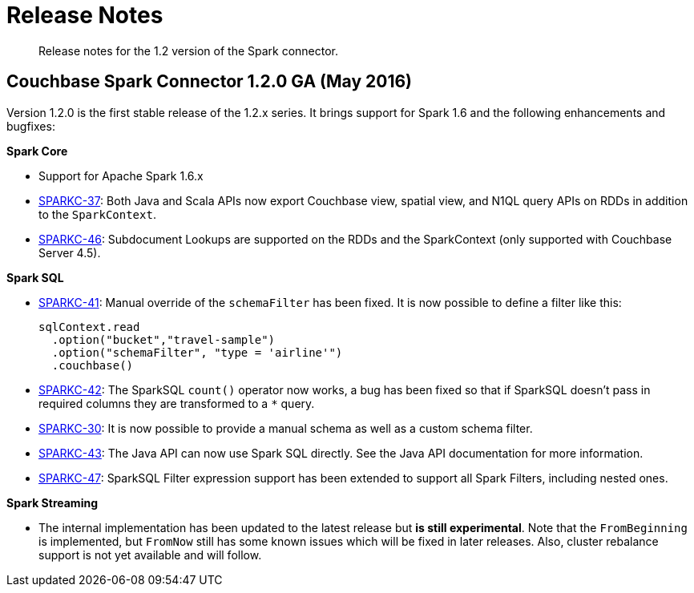[#concept_cn2_5ck_r5]
= Release Notes

[abstract]
Release notes for the 1.2 version of the Spark connector.

== Couchbase Spark Connector 1.2.0 GA (May 2016)

Version 1.2.0 is the first stable release of the 1.2.x series.
It brings support for Spark 1.6 and the following enhancements and bugfixes:

*Spark Core*

* Support for Apache Spark 1.6.x
* https://www.couchbase.com/issues/browse/SPARKC-37[SPARKC-37]: Both Java and Scala APIs now export Couchbase view, spatial view, and N1QL query APIs on RDDs in addition to the `SparkContext`.
* https://www.couchbase.com/issues/browse/SPARKC-46[SPARKC-46]: Subdocument Lookups are supported on the RDDs and the SparkContext (only supported with Couchbase Server 4.5).

*Spark SQL*

* https://www.couchbase.com/issues/browse/SPARKC-41[SPARKC-41]: Manual override of the `schemaFilter` has been fixed.
It is now possible to define a filter like this:
+
[source,scala]
----
sqlContext.read
  .option("bucket","travel-sample")
  .option("schemaFilter", "type = 'airline'")
  .couchbase()
----

* https://www.couchbase.com/issues/browse/SPARKC-42[SPARKC-42]: The SparkSQL `count()` operator now works, a bug has been fixed so that if SparkSQL doesn't pass in required columns they are transformed to a `*` query.
* https://www.couchbase.com/issues/browse/SPARKC-30[SPARKC-30]: It is now possible to provide a manual schema as well as a custom schema filter.
* https://www.couchbase.com/issues/browse/SPARKC-43[SPARKC-43]: The Java API can now use Spark SQL directly.
See the Java API documentation for more information.
* https://www.couchbase.com/issues/browse/SPARKC-47[SPARKC-47]: SparkSQL Filter expression support has been extended to support all Spark Filters, including nested ones.

*Spark Streaming*

* The internal implementation has been updated to the latest release but *is still experimental*.
Note that the `FromBeginning` is implemented, but `FromNow` still has some known issues which will be fixed in later releases.
Also, cluster rebalance support is not yet available and will follow.
